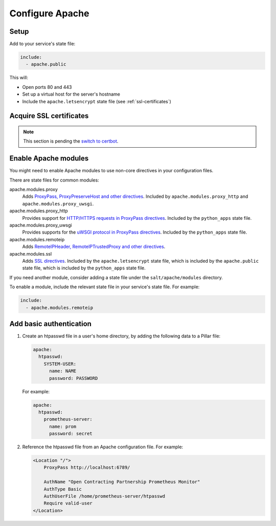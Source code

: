 Configure Apache
================

Setup
-----

Add to your service's state file:

.. code-block:: yaml

   include:
     - apache.public

This will:

-  Open ports 80 and 443
-  Set up a virtual host for the server's hostname
-  Include the ``apache.letsencrypt`` state file (see :ref:`ssl-certificates`)

.. _ssl-certificates:

Acquire SSL certificates
------------------------

.. note::

   This section is pending the `switch to certbot <https://github.com/open-contracting/deploy/issues/66>`__.

Enable Apache modules
---------------------

You might need to enable Apache modules to use non-core directives in your configuration files.

There are state files for common modules:

apache.modules.proxy
  Adds `ProxyPass, ProxyPreserveHost and other directives <https://httpd.apache.org/docs/current/en/mod/mod_proxy.html>`__. Included by ``apache.modules.proxy_http`` and ``apache.modules.proxy_uwsgi``.
apache.modules.proxy_http
  Provides support for `HTTP/HTTPS requests in ProxyPass directives <https://httpd.apache.org/docs/current/en/mod/mod_proxy_http.html>`__. Included by the ``python_apps`` state file.
apache.modules.proxy_uwsgi
  Provides supports for the `uWSGI protocol in ProxyPass directives <https://httpd.apache.org/docs/current/en/mod/mod_proxy_uwsgi.html>`__. Included by the ``python_apps`` state file.
apache.modules.remoteip
  Adds `RemoteIPHeader, RemoteIPTrustedProxy and other directives <https://httpd.apache.org/docs/current/en/mod/mod_remoteip.html>`__.
apache.modules.ssl
  Adds `SSL directives <https://httpd.apache.org/docs/current/mod/mod_ssl.html>`__. Included by the ``apache.letsencrypt`` state file, which is included by the ``apache.public`` state file, which is included by the ``python_apps`` state file.

If you need another module, consider adding a state file under the ``salt/apache/modules`` directory.

To enable a module, include the relevant state file in your service's state file. For example:

.. code-block:: yaml

   include:
     - apache.modules.remoteip

Add basic authentication
------------------------

#. Create an htpasswd file in a user's home directory, by adding the following data to a Pillar file:

   .. code-block:: yaml

      apache:
        htpasswd:
          SYSTEM-USER:
            name: NAME
            password: PASSWORD

   For example:

   .. code-block:: yaml

      apache:
        htpasswd:
          prometheus-server:
            name: prom
            password: secret

#. Reference the htpasswd file from an Apache configuration file. For example:

   .. code-block:: apache

      <Location "/">
          ProxyPass http://localhost:6789/

          AuthName "Open Contracting Partnership Prometheus Monitor"
          AuthType Basic
          AuthUserFile /home/prometheus-server/htpasswd
          Require valid-user
      </Location>
